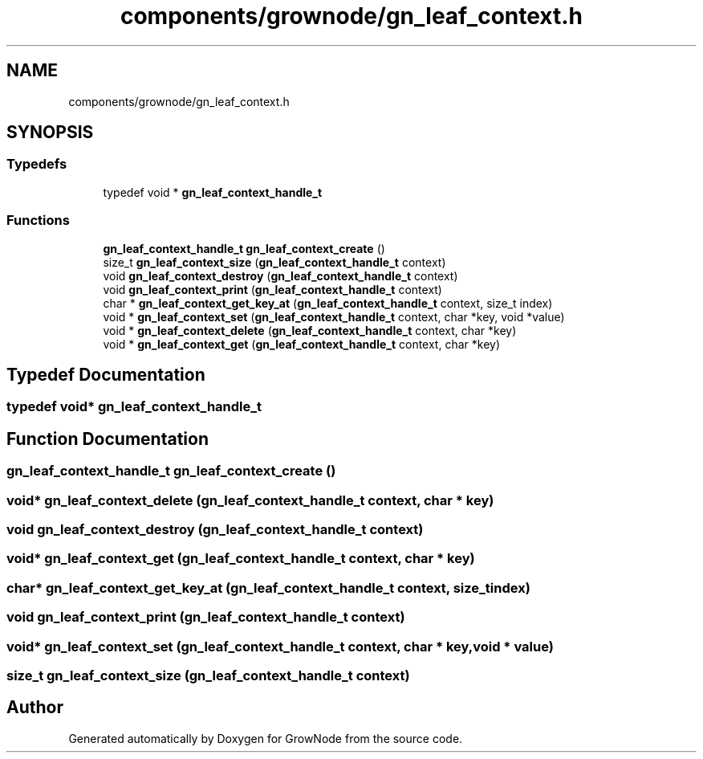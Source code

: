 .TH "components/grownode/gn_leaf_context.h" 3 "Fri Jan 28 2022" "GrowNode" \" -*- nroff -*-
.ad l
.nh
.SH NAME
components/grownode/gn_leaf_context.h
.SH SYNOPSIS
.br
.PP
.SS "Typedefs"

.in +1c
.ti -1c
.RI "typedef void * \fBgn_leaf_context_handle_t\fP"
.br
.in -1c
.SS "Functions"

.in +1c
.ti -1c
.RI "\fBgn_leaf_context_handle_t\fP \fBgn_leaf_context_create\fP ()"
.br
.ti -1c
.RI "size_t \fBgn_leaf_context_size\fP (\fBgn_leaf_context_handle_t\fP context)"
.br
.ti -1c
.RI "void \fBgn_leaf_context_destroy\fP (\fBgn_leaf_context_handle_t\fP context)"
.br
.ti -1c
.RI "void \fBgn_leaf_context_print\fP (\fBgn_leaf_context_handle_t\fP context)"
.br
.ti -1c
.RI "char * \fBgn_leaf_context_get_key_at\fP (\fBgn_leaf_context_handle_t\fP context, size_t index)"
.br
.ti -1c
.RI "void * \fBgn_leaf_context_set\fP (\fBgn_leaf_context_handle_t\fP context, char *key, void *value)"
.br
.ti -1c
.RI "void * \fBgn_leaf_context_delete\fP (\fBgn_leaf_context_handle_t\fP context, char *key)"
.br
.ti -1c
.RI "void * \fBgn_leaf_context_get\fP (\fBgn_leaf_context_handle_t\fP context, char *key)"
.br
.in -1c
.SH "Typedef Documentation"
.PP 
.SS "typedef void* \fBgn_leaf_context_handle_t\fP"

.SH "Function Documentation"
.PP 
.SS "\fBgn_leaf_context_handle_t\fP gn_leaf_context_create ()"

.SS "void* gn_leaf_context_delete (\fBgn_leaf_context_handle_t\fP context, char * key)"

.SS "void gn_leaf_context_destroy (\fBgn_leaf_context_handle_t\fP context)"

.SS "void* gn_leaf_context_get (\fBgn_leaf_context_handle_t\fP context, char * key)"

.SS "char* gn_leaf_context_get_key_at (\fBgn_leaf_context_handle_t\fP context, size_t index)"

.SS "void gn_leaf_context_print (\fBgn_leaf_context_handle_t\fP context)"

.SS "void* gn_leaf_context_set (\fBgn_leaf_context_handle_t\fP context, char * key, void * value)"

.SS "size_t gn_leaf_context_size (\fBgn_leaf_context_handle_t\fP context)"

.SH "Author"
.PP 
Generated automatically by Doxygen for GrowNode from the source code\&.
